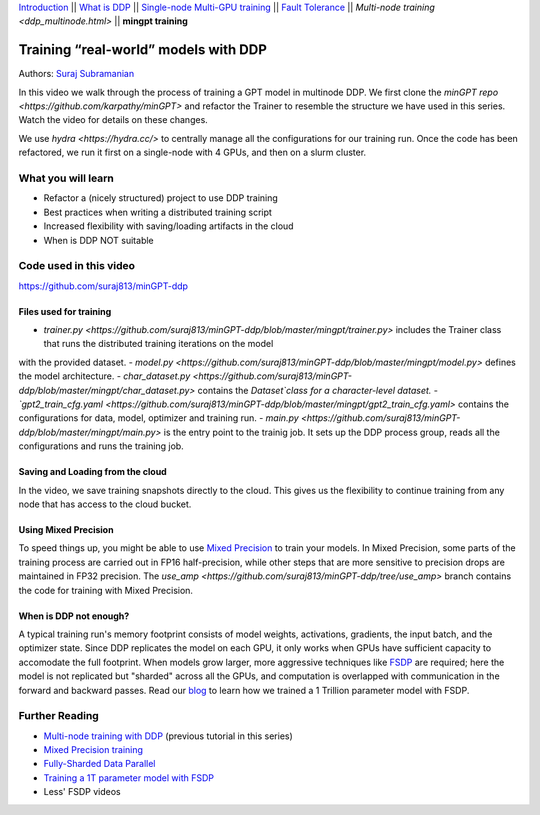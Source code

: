 `Introduction <beginner/ddp_series_intro.html>`__ \|\| `What is DDP <beginner/ddp_theory.html>`__ \|\| `Single-node
Multi-GPU training <beginner/ddp_multigpu.html>`__ \|\| `Fault
Tolerance <beginner/ddp_fault_tolerance.html>`__ \|\| `Multi-node
training <ddp_multinode.html>` \|\| **mingpt training**

Training “real-world” models with DDP
=====================================

Authors: `Suraj Subramanian <https://github.com/suraj813>`__

In this video we walk through the process of training a GPT model in multinode DDP.
We first clone the `minGPT repo <https://github.com/karpathy/minGPT>` and refactor the Trainer
to resemble the structure we have used in this series. Watch the video for details on these changes.

We use `hydra <https://hydra.cc/>` to centrally manage all the configurations for our training run.  
Once the code has been refactored, we run it first on a single-node with 4 GPUs, and then on a slurm cluster.


What you will learn
-------------------
-  Refactor a (nicely structured) project to use DDP training
-  Best practices when writing a distributed training script
-  Increased flexibility with saving/loading artifacts in the cloud
-  When is DDP NOT suitable


Code used in this video
-----------------------------
https://github.com/suraj813/minGPT-ddp


.. raw:: html

   <embed video>



Files used for training
~~~~~~~~~~~~~~~~~~~~~~~~
- `trainer.py <https://github.com/suraj813/minGPT-ddp/blob/master/mingpt/trainer.py>` includes the Trainer class that runs the distributed training iterations on the model
with the provided dataset.
- `model.py <https://github.com/suraj813/minGPT-ddp/blob/master/mingpt/model.py>` defines the model architecture.
- `char_dataset.py <https://github.com/suraj813/minGPT-ddp/blob/master/mingpt/char_dataset.py>` contains the `Dataset`class for a character-level dataset.
- `gpt2_train_cfg.yaml <https://github.com/suraj813/minGPT-ddp/blob/master/mingpt/gpt2_train_cfg.yaml>` contains the configurations for data, model, optimizer and training run.
- `main.py <https://github.com/suraj813/minGPT-ddp/blob/master/mingpt/main.py>` is the entry point to the trainig job. 
It sets up the DDP process group, reads all the configurations and runs the training job.


Saving and Loading from the cloud
~~~~~~~~~~~~~~~~~~~~~~~~
In the video, we save training snapshots directly to the cloud. This gives us the flexibility to continue training
from any node that has access to the cloud bucket.


Using Mixed Precision
~~~~~~~~~~~~~~~~~~~~~~~~
To speed things up, you might be able to use `Mixed Precision <https://pytorch.org/docs/stable/amp.html>`__ to train your models. 
In Mixed Precision, some parts of the training process are carried out in FP16 half-precision, while other steps 
that are more sensitive to precision drops are maintained in FP32 precision. The `use_amp <https://github.com/suraj813/minGPT-ddp/tree/use_amp>`
branch contains the code for training with Mixed Precision.


When is DDP not enough?
~~~~~~~~~~~~~~~~~~~~~~~~
A typical training run's memory footprint consists of model weights, activations, gradients, the input batch, and the optimizer state.
Since DDP replicates the model on each GPU, it only works when GPUs have sufficient capacity to accomodate the full footprint. 
When models grow larger, more aggressive techniques like `FSDP <https://pytorch.org/docs/stable/fsdp.html>`__ are required; here the model is not replicated but "sharded" across all the GPUs,
and computation is overlapped with communication in the forward and backward passes. Read our `blog <https://medium.com/pytorch/training-a-1-trillion-parameter-model-with-pytorch-fully-sharded-data-parallel-on-aws-3ac13aa96cff>`__
to learn how we trained a 1 Trillion parameter model with FSDP.


Further Reading
---------------
-  `Multi-node training with DDP <ddp_multinode.html>`__ (previous tutorial in this series)
-  `Mixed Precision training <https://pytorch.org/docs/stable/amp.html>`__
-  `Fully-Sharded Data Parallel <https://pytorch.org/docs/stable/fsdp.html>`__
-  `Training a 1T parameter model with FSDP <https://medium.com/pytorch/training-a-1-trillion-parameter-model-with-pytorch-fully-sharded-data-parallel-on-aws-3ac13aa96cff>`__
-  Less' FSDP videos
